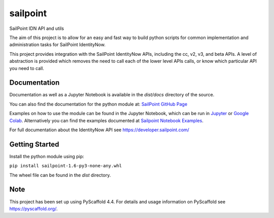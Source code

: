 =========
sailpoint
=========


SailPoint IDN API and utils


The aim of this project is to allow for an easy and fast way to build python
scripts for common implementation and administration tasks for SailPoint
IdentityNow.

This project provides integration with the SailPoint IdentityNow APIs,
including the cc, v2, v3, and beta APIs. A level of abstraction is provided
which removes the need to call each of the lower level APIs calls, or know
which particular API you need to call.

Documentation
================
Documentation as well as a Jupyter Notebook is available in the `dist/docs`
directory of the source.

You can also find the documentation for the python module at: 
`SailPoint GitHub Page <https://fitchgroup.github.io/sailpoint/dist/docs/index.html>`_

Examples on how to use the module can be found in the Jupyter Notebook, which
can be run in `Jupyter <https://jupyter.org/>`_ or `Google Colab
<https://colab.research.google.com/>`_. Alternatively you can find the
examples documented at `Sailpoint Notebook Examples <https://fitchgroup.github.io/sailpoint/dist/docs/sailpoint_notebook_examples.html>`_.

For full documentation about the IdentityNow API see https://developer.sailpoint.com/


Getting Started
================

Install the python module using pip:

``pip install sailpoint-1.6-py3-none-any.whl``

The wheel file can be found in the `dist` directory.


Note
================

This project has been set up using PyScaffold 4.4. For details and usage
information on PyScaffold see https://pyscaffold.org/.
